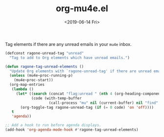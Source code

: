 #+TITLE: org-mu4e.el
#+DATE: <2019-06-14 Fri>
#+FILETAGS: emacs snippets

Tag elements if there are any unread emails in your =mu4e= inbox.
#+BEGIN_SRC emacs-lisp
(defconst ragone-unread-tag "unread"
  "Tag to add to Org elements which have unread emails.")

(defun ragone-tag-unread-elements ()
  "Update Org elements with `ragone-unread-tag' if there are unread emails."
  (unless (mu4e~proc-running-p)
    (mu4e~proc-start))
  (org-map-entries
   (lambda ()
     (let* ((search (concat "flag:unread " (nth 4 (org-heading-components))))
            (code (with-temp-buffer
                    (call-process "mu" nil (current-buffer) nil "find" search))))
       (org-toggle-tag ragone-unread-tag (if (= 0 code) 'on 'off))))
   t
   'agenda))

;; Add a hook to run before agenda displays.
(add-hook 'org-agenda-mode-hook #'ragone-tag-unread-elements)
#+END_SRC
